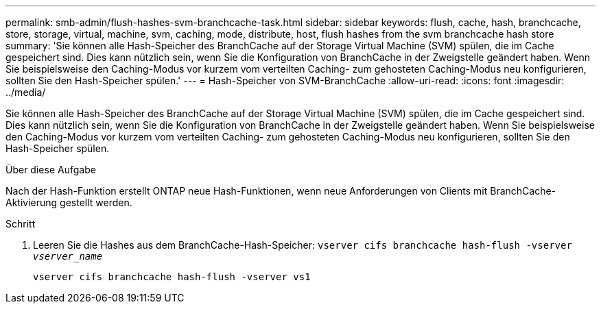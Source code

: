 ---
permalink: smb-admin/flush-hashes-svm-branchcache-task.html 
sidebar: sidebar 
keywords: flush, cache, hash, branchcache, store, storage, virtual, machine, svm, caching, mode, distribute, host, flush hashes from the svm branchcache hash store 
summary: 'Sie können alle Hash-Speicher des BranchCache auf der Storage Virtual Machine (SVM) spülen, die im Cache gespeichert sind. Dies kann nützlich sein, wenn Sie die Konfiguration von BranchCache in der Zweigstelle geändert haben. Wenn Sie beispielsweise den Caching-Modus vor kurzem vom verteilten Caching- zum gehosteten Caching-Modus neu konfigurieren, sollten Sie den Hash-Speicher spülen.' 
---
= Hash-Speicher von SVM-BranchCache
:allow-uri-read: 
:icons: font
:imagesdir: ../media/


[role="lead"]
Sie können alle Hash-Speicher des BranchCache auf der Storage Virtual Machine (SVM) spülen, die im Cache gespeichert sind. Dies kann nützlich sein, wenn Sie die Konfiguration von BranchCache in der Zweigstelle geändert haben. Wenn Sie beispielsweise den Caching-Modus vor kurzem vom verteilten Caching- zum gehosteten Caching-Modus neu konfigurieren, sollten Sie den Hash-Speicher spülen.

.Über diese Aufgabe
Nach der Hash-Funktion erstellt ONTAP neue Hash-Funktionen, wenn neue Anforderungen von Clients mit BranchCache-Aktivierung gestellt werden.

.Schritt
. Leeren Sie die Hashes aus dem BranchCache-Hash-Speicher: `vserver cifs branchcache hash-flush -vserver _vserver_name_`
+
`vserver cifs branchcache hash-flush -vserver vs1`


